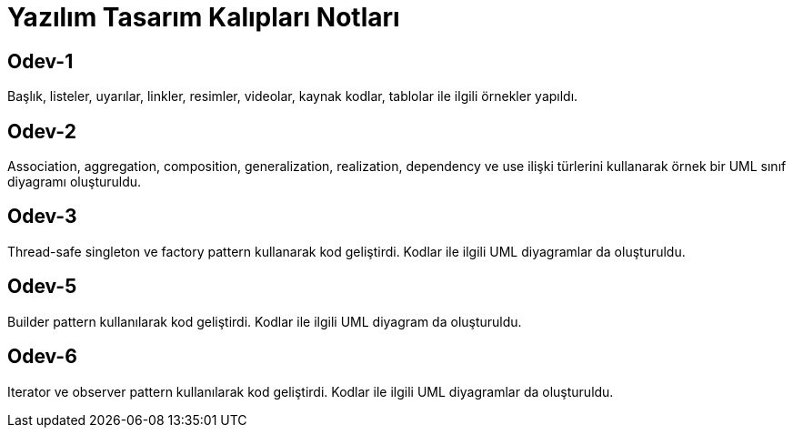 = Yazılım Tasarım Kalıpları Notları

== Odev-1
Başlık, listeler, uyarılar, linkler, resimler, videolar, kaynak kodlar, tablolar ile ilgili örnekler yapıldı.

== Odev-2
Association, aggregation, composition, generalization, realization, dependency ve use ilişki türlerini kullanarak örnek bir UML sınıf diyagramı oluşturuldu.

== Odev-3
Thread-safe singleton ve factory pattern kullanarak kod geliştirdi. Kodlar ile ilgili UML diyagramlar da oluşturuldu.

== Odev-5
Builder pattern kullanılarak kod geliştirdi. Kodlar ile ilgili UML diyagram da oluşturuldu.

== Odev-6
Iterator ve observer pattern kullanılarak kod geliştirdi. Kodlar ile ilgili UML diyagramlar da oluşturuldu.

